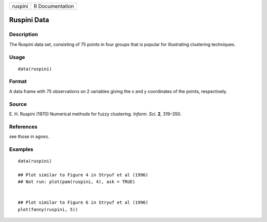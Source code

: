 +---------+-----------------+
| ruspini | R Documentation |
+---------+-----------------+

Ruspini Data
------------

Description
~~~~~~~~~~~

The Ruspini data set, consisting of 75 points in four groups that is
popular for illustrating clustering techniques.

Usage
~~~~~

::

    data(ruspini)

Format
~~~~~~

A data frame with 75 observations on 2 variables giving the x and y
coordinates of the points, respectively.

Source
~~~~~~

E. H. Ruspini (1970) Numerical methods for fuzzy clustering. *Inform.
Sci.* **2**, 319–350.

References
~~~~~~~~~~

see those in ``agnes``.

Examples
~~~~~~~~

::

    data(ruspini)

    ## Plot similar to Figure 4 in Stryuf et al (1996)
    ## Not run: plot(pam(ruspini, 4), ask = TRUE)


    ## Plot similar to Figure 6 in Stryuf et al (1996)
    plot(fanny(ruspini, 5))
